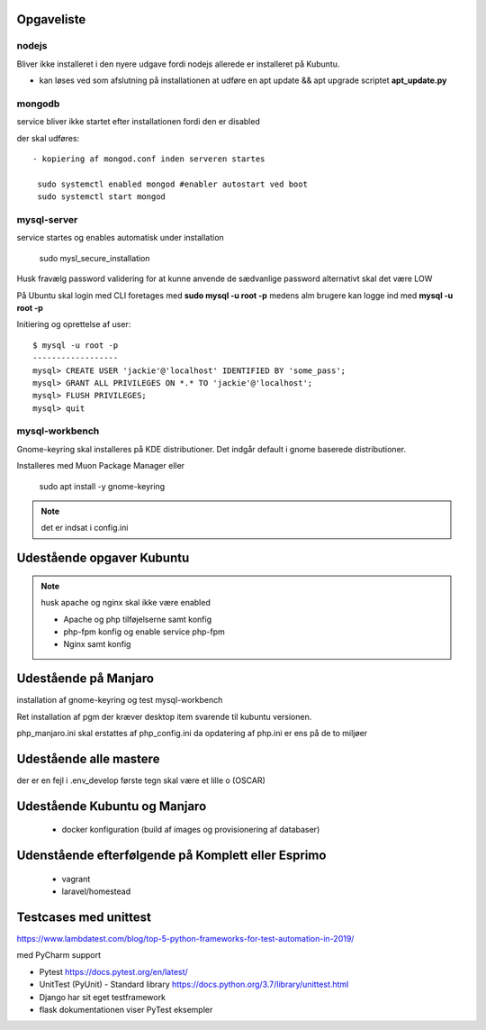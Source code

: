 Opgaveliste
===========

nodejs
------
Bliver ikke installeret i den nyere udgave fordi nodejs allerede er installeret på Kubuntu.

- kan løses ved som afslutning på installationen at udføre en apt update && apt upgrade scriptet **apt_update.py**

mongodb
-------
service bliver ikke startet efter installationen fordi den er disabled

der skal udføres::

   - kopiering af mongod.conf inden serveren startes

    sudo systemctl enabled mongod #enabler autostart ved boot
    sudo systemctl start mongod

mysql-server
------------
service startes og enables automatisk under installation

   sudo mysl_secure_installation

Husk fravælg password validering for at kunne anvende de sædvanlige password alternativt skal det være LOW

På Ubuntu skal login med CLI foretages med **sudo mysql -u root -p** medens alm brugere kan logge ind med **mysql -u root -p**

Initiering og oprettelse af user::

    $ mysql -u root -p
    ------------------
    mysql> CREATE USER 'jackie'@'localhost' IDENTIFIED BY 'some_pass';
    mysql> GRANT ALL PRIVILEGES ON *.* TO 'jackie'@'localhost';
    mysql> FLUSH PRIVILEGES;
    mysql> quit

mysql-workbench
---------------
Gnome-keyring skal installeres på KDE distributioner. Det indgår default i gnome baserede distributioner.

Installeres med Muon Package Manager eller

   sudo apt install -y gnome-keyring

.. note:: det er indsat i config.ini

Udestående opgaver Kubuntu
==========================

.. note:: husk apache og nginx skal ikke være enabled

   - Apache og php tilføjelserne samt konfig
   - php-fpm konfig og enable service php-fpm
   - Nginx samt konfig

Udestående på Manjaro
=====================

installation af gnome-keyring og test mysql-workbench

Ret installation af pgm der kræver desktop item svarende til kubuntu versionen.

php_manjaro.ini skal erstattes af php_config.ini da opdatering af php.ini er ens på de to miljøer

Udestående alle mastere
=======================

der er en fejl i .env_develop første tegn skal være et lille o (OSCAR)

Udestående Kubuntu og Manjaro
=============================


   - docker konfiguration (build af images og provisionering af databaser)

Udenstående efterfølgende på Komplett eller Esprimo
===================================================

   - vagrant
   - laravel/homestead

Testcases med unittest
======================

https://www.lambdatest.com/blog/top-5-python-frameworks-for-test-automation-in-2019/

med PyCharm support

- Pytest https://docs.pytest.org/en/latest/
- UnitTest (PyUnit) - Standard library https://docs.python.org/3.7/library/unittest.html
- Django har sit eget testframework
- flask dokumentationen viser PyTest eksempler

